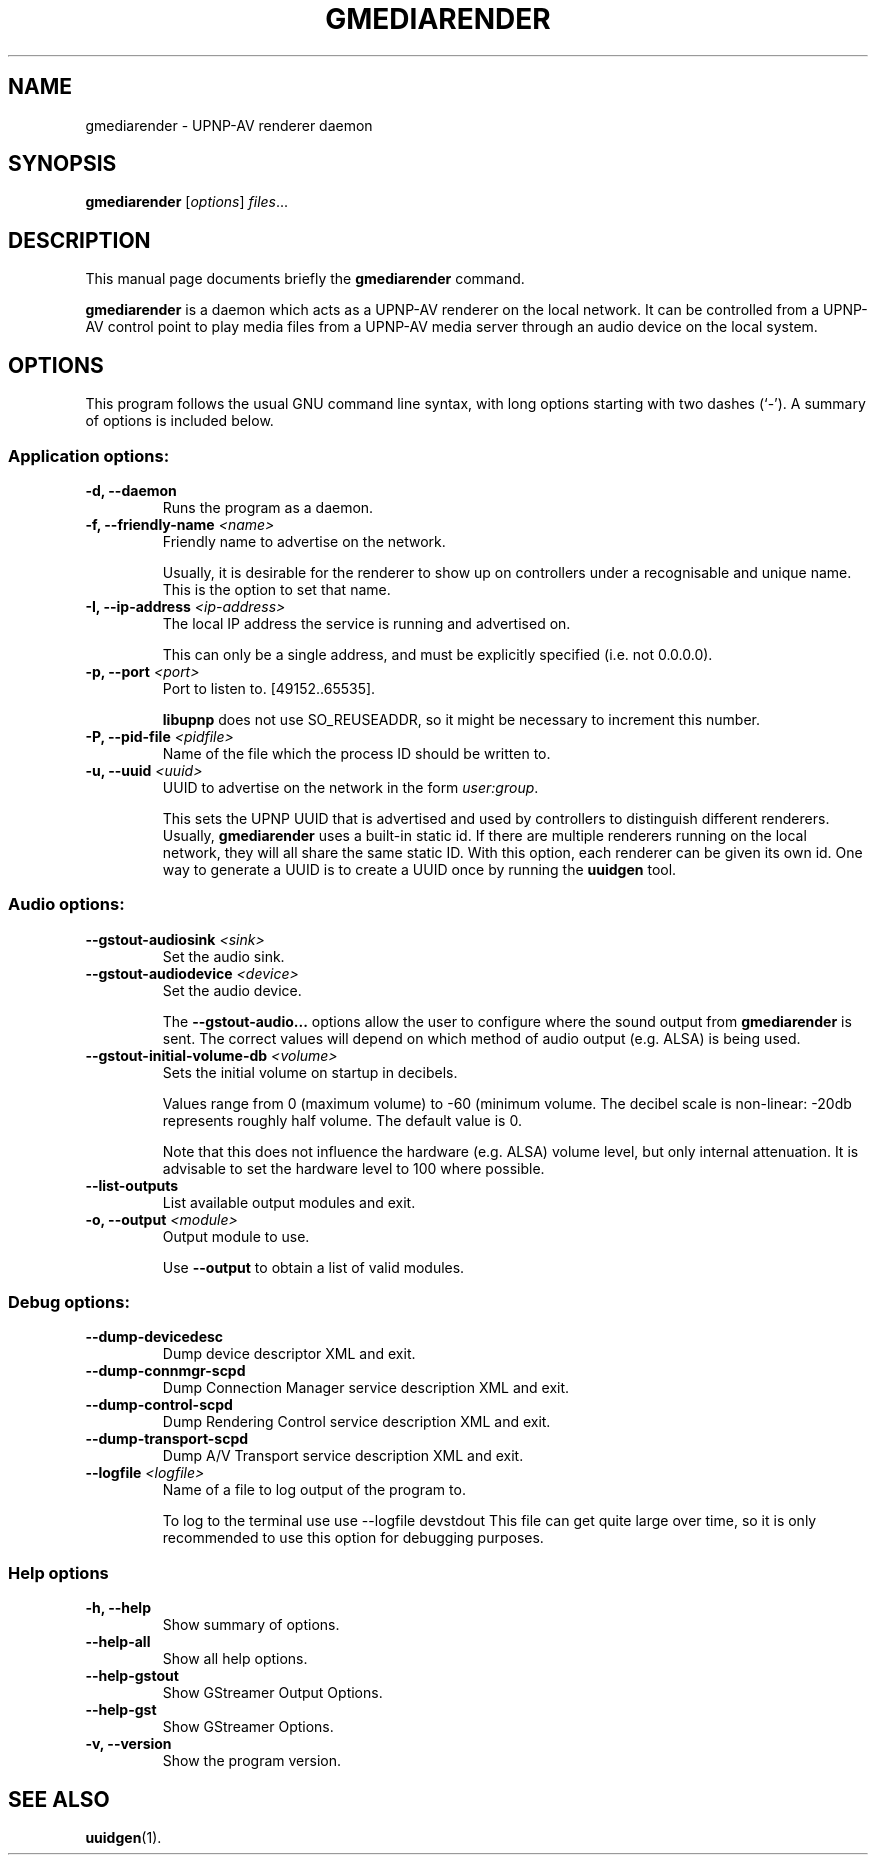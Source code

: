 .\"                                      Hey, EMACS: -*- nroff -*-
.\" (C) Copyright 2014 Christi Scarborough <christi@coraline.org>,
.\"
.\" First parameter, NAME, should be all caps
.\" Second parameter, SECTION, should be 1-8, maybe w/ subsection
.\" other parameters are allowed: see man(7), man(1)
.TH GMEDIARENDER 1 "February  4, 2014"
.\" Please adjust this date whenever revising the manpage.
.\"
.\" Some roff macros, for reference:
.\" .nh        disable hyphenation
.\" .hy        enable hyphenation
.\" .ad l      left justify
.\" .ad b      justify to both left and right margins
.\" .nf        disable filling
.\" .fi        enable filling
.\" .br        insert line break
.\" .sp <n>    insert n+1 empty lines
.\" for manpage-specific macros, see man(7)
.SH NAME
gmediarender \- UPNP-AV renderer daemon
.SH SYNOPSIS
.B gmediarender
.RI [ options ] " files" ...
.SH DESCRIPTION
This manual page documents briefly the
.B gmediarender
command.
.PP
.\" TeX users may be more comfortable with the \fB<whatever>\fP and
.\" \fI<whatever>\fP escape sequences to invode bold face and italics,
.\" respectively.
\fBgmediarender\fP is a daemon which acts as a UPNP-AV renderer on the 
local network.  It can be controlled from a UPNP-AV control point to 
play media files from a UPNP-AV media server through an audio device
on the local system.
.SH OPTIONS
This program follows the usual GNU command line syntax, with long
options starting with two dashes (`-').
A summary of options is included below.
.SS "Application options:"
.TP
.B \-d, \-\-daemon
Runs the program as a daemon.
.TP
.B \-f, \-\-friendly\-name \fI\<name\>\fP
Friendly name to advertise on the network.

Usually, it is desirable for the renderer 
to show up on controllers under a recognisable and unique name. This is 
the option to set that name.
.TP
.B \-I, \-\-ip\-address \fI\<ip-address\>\fP
The local IP address the service is running and advertised on.  

This can 
only be a single address, and must be explicitly specified (i.e. not 
0.0.0.0).
.TP
.B \-p, \-\-port \fI\<port>\fP
Port to listen to. [49152..65535].

\fBlibupnp\fP does not use SO_REUSEADDR, 
so it might be necessary to increment this number.
.TP
.B \-P, \-\-pid\-file \fI\<pidfile\>\fP                    
Name of the file which the process ID should be written to.
.TP
.B \-u, \-\-uuid \fI\<uuid>\fP
UUID to advertise on the network in the form \fIuser:group\fP.

This sets the UPNP UUID that is advertised and used by controllers to 
distinguish different renderers.
Usually, \fBgmediarender\fP uses a built-in static id. 
If there are multiple renderers running on the local network, they will all 
share the same static ID.
With this option, each renderer can be given its own id.
One way to generate a UUID is to create a UUID once by running the 
\fBuuidgen\fP tool.
.SS "Audio options:"
.TP
\fB\-\-gstout\-audiosink\fP \fI\<sink\>\fP
Set the audio sink.
.TP
\fB\-\-gstout\-audiodevice\fP \fI\<device\>\fP
Set the audio device.

The \fB\-\-gstout\-audio\.\.\.\fP options allow the user to configure 
where the sound output from 
\fBgmediarender\fP is sent.  The correct values will depend on which 
method of audio output (e.g. ALSA) is being used.  
.TP
.B \-\-gstout\-initial\-volume\-db \fI\<volume\>\fP
Sets the initial volume on startup in decibels.

Values range from 0 (maximum volume) to \-60 (minimum volume. The decibel 
scale is non\-linear: \-20db represents roughly half volume.  The 
default value is 0.

Note that this does not
influence the hardware (e.g. ALSA) volume level, but only internal attenuation.
It is advisable to set the hardware level to 100\% where possible.
.TP
.B \-\-list\-outputs
List available output modules and exit.
.TP
.B \-o, \-\-output \fI\<module\>\fR
Output module to use.

Use \fB\-\-output\fP to obtain a list of valid modules.
.SS "Debug options:"

.TP
\fB\-\-dump\-devicedesc\fR
Dump device descriptor XML and exit.
.TP
\fB\-\-dump\-connmgr\-scpd\fR
Dump Connection Manager service description XML and exit.
.TP
\fB\-\-dump\-control\-scpd\fR
Dump Rendering Control service description XML and exit.
.TP
\fB\-\-dump\-transport\-scpd\fR
Dump A/V Transport service description XML and exit.
.TP
.B \-\-logfile \fI\<logfile\>\fP              
Name of a file to log output of the program to.  

To log to the terminal use
use \-\-logfile \/dev\/stdout
This file can get quite large over time, so it is only recommended to use
this option for debugging purposes.
.SS "Help options"
.TP
.B \-h, \-\-help
Show summary of options.
.TP
\fB\-\-help\-all\fR
Show all help options.
.TP
\fB\-\-help\-gstout\fR
Show GStreamer Output Options.
.TP
\fB\-\-help\-gst\fR
Show GStreamer Options.
.TP
.B \-v, \-\-version
Show the program version.

.SH SEE ALSO
.BR uuidgen (1).

